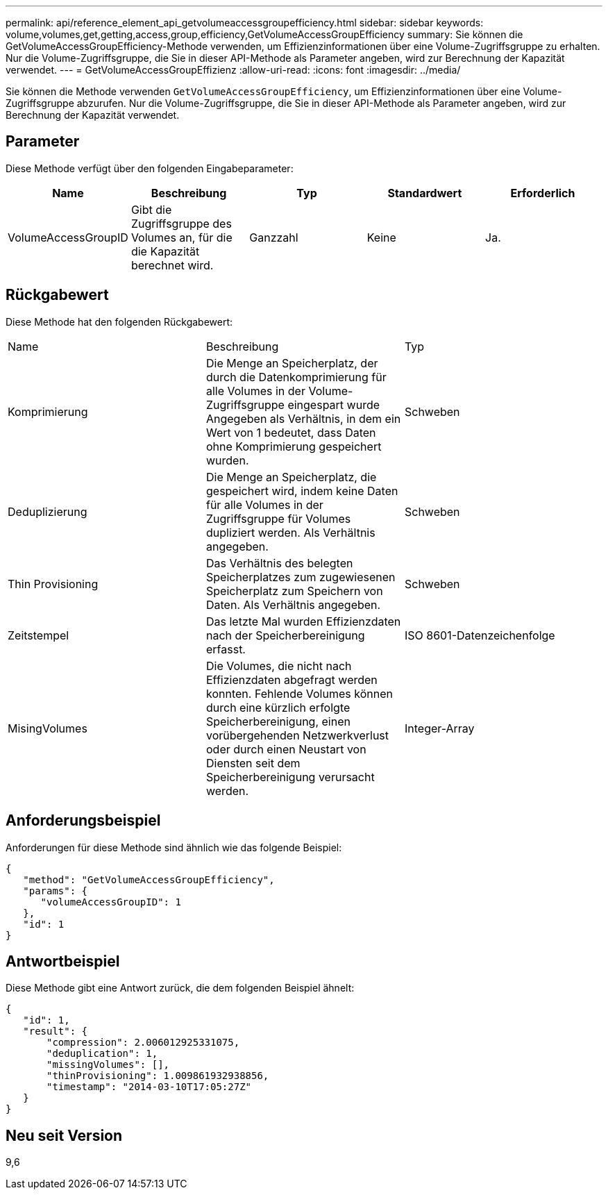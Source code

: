 ---
permalink: api/reference_element_api_getvolumeaccessgroupefficiency.html 
sidebar: sidebar 
keywords: volume,volumes,get,getting,access,group,efficiency,GetVolumeAccessGroupEfficiency 
summary: Sie können die GetVolumeAccessGroupEfficiency-Methode verwenden, um Effizienzinformationen über eine Volume-Zugriffsgruppe zu erhalten. Nur die Volume-Zugriffsgruppe, die Sie in dieser API-Methode als Parameter angeben, wird zur Berechnung der Kapazität verwendet. 
---
= GetVolumeAccessGroupEffizienz
:allow-uri-read: 
:icons: font
:imagesdir: ../media/


[role="lead"]
Sie können die Methode verwenden `GetVolumeAccessGroupEfficiency`, um Effizienzinformationen über eine Volume-Zugriffsgruppe abzurufen. Nur die Volume-Zugriffsgruppe, die Sie in dieser API-Methode als Parameter angeben, wird zur Berechnung der Kapazität verwendet.



== Parameter

Diese Methode verfügt über den folgenden Eingabeparameter:

|===
| Name | Beschreibung | Typ | Standardwert | Erforderlich 


 a| 
VolumeAccessGroupID
 a| 
Gibt die Zugriffsgruppe des Volumes an, für die die Kapazität berechnet wird.
 a| 
Ganzzahl
 a| 
Keine
 a| 
Ja.

|===


== Rückgabewert

Diese Methode hat den folgenden Rückgabewert:

|===


| Name | Beschreibung | Typ 


 a| 
Komprimierung
 a| 
Die Menge an Speicherplatz, der durch die Datenkomprimierung für alle Volumes in der Volume-Zugriffsgruppe eingespart wurde Angegeben als Verhältnis, in dem ein Wert von 1 bedeutet, dass Daten ohne Komprimierung gespeichert wurden.
 a| 
Schweben



 a| 
Deduplizierung
 a| 
Die Menge an Speicherplatz, die gespeichert wird, indem keine Daten für alle Volumes in der Zugriffsgruppe für Volumes dupliziert werden. Als Verhältnis angegeben.
 a| 
Schweben



 a| 
Thin Provisioning
 a| 
Das Verhältnis des belegten Speicherplatzes zum zugewiesenen Speicherplatz zum Speichern von Daten. Als Verhältnis angegeben.
 a| 
Schweben



 a| 
Zeitstempel
 a| 
Das letzte Mal wurden Effizienzdaten nach der Speicherbereinigung erfasst.
 a| 
ISO 8601-Datenzeichenfolge



 a| 
MisingVolumes
 a| 
Die Volumes, die nicht nach Effizienzdaten abgefragt werden konnten. Fehlende Volumes können durch eine kürzlich erfolgte Speicherbereinigung, einen vorübergehenden Netzwerkverlust oder durch einen Neustart von Diensten seit dem Speicherbereinigung verursacht werden.
 a| 
Integer-Array

|===


== Anforderungsbeispiel

Anforderungen für diese Methode sind ähnlich wie das folgende Beispiel:

[listing]
----
{
   "method": "GetVolumeAccessGroupEfficiency",
   "params": {
      "volumeAccessGroupID": 1
   },
   "id": 1
}
----


== Antwortbeispiel

Diese Methode gibt eine Antwort zurück, die dem folgenden Beispiel ähnelt:

[listing]
----
{
   "id": 1,
   "result": {
       "compression": 2.006012925331075,
       "deduplication": 1,
       "missingVolumes": [],
       "thinProvisioning": 1.009861932938856,
       "timestamp": "2014-03-10T17:05:27Z"
   }
}
----


== Neu seit Version

9,6
